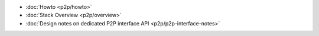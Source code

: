 -  :doc:`Howto <p2p/howto>`
-  :doc:`Stack Overview <p2p/overview>`
-  :doc:`Design notes on dedicated P2P interface API <p2p/p2p-interface-notes>`
